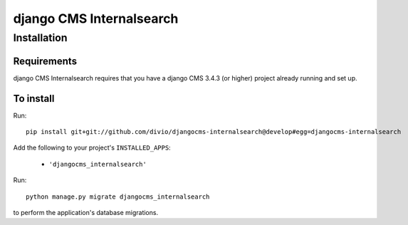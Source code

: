 *********************
django CMS Internalsearch
*********************

============
Installation
============

Requirements
============

django CMS Internalsearch requires that you have a django CMS 3.4.3 (or higher) project already running and set up.


To install
==========

Run::

    pip install git+git://github.com/divio/djangocms-internalsearch@develop#egg=djangocms-internalsearch

Add the following to your project's ``INSTALLED_APPS``:

  - ``'djangocms_internalsearch'``
 
Run::

    python manage.py migrate djangocms_internalsearch

to perform the application's database migrations.
